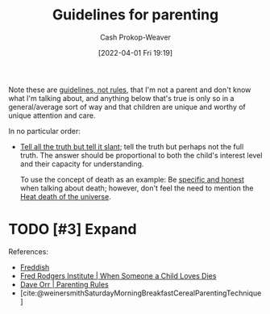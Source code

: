 :PROPERTIES:
:ID:       06156007-ba51-4934-9df5-b923e2030026
:ROAM_ALIASES: "Rules for parenting"
:LAST_MODIFIED: [2023-10-24 Tue 17:15]
:END:
#+title: Guidelines for parenting
#+hugo_custom_front_matter: :slug "06156007-ba51-4934-9df5-b923e2030026"
#+author: Cash Prokop-Weaver
#+date: [2022-04-01 Fri 19:19]
#+filetags: :hastodo:concept:

Note these are [[id:ce681f64-8116-4c83-b25a-0e108e91fddb][guidelines, not rules]], that I'm not a parent and don't know what I'm talking about, and anything below that's true is only so in a general/average sort of way and that children are unique and worthy of unique attention and care.

In no particular order:

- [[id:af1ca7da-bebf-4161-8162-057cae4a0951][Tell all the truth but tell it slant]]; tell the truth but perhaps not the full truth. The answer should be proportional to both the child's interest level and their capacity for understanding.

  To use the concept of death as an example: Be [[id:eb55ec18-edb6-4116-901a-b8c1a29a1ffc][specific and honest]] when talking about death; however, don't feel the need to mention the [[id:e549e41e-1a12-41a9-8547-540eefac6d81][Heat death of the universe]].

* TODO [#3] Expand
References:

- [[id:99e14785-13bb-420c-b0b5-b14bad1bd163][Freddish]]
- [[id:eb55ec18-edb6-4116-901a-b8c1a29a1ffc][Fred Rodgers Institute | When Someone a Child Loves Dies]]
- [[id:cc8635c1-ea8a-4d60-a3c3-4a08b00c51ce][Dave Orr | Parenting Rules]]
- [cite:@weinersmithSaturdayMorningBreakfastCerealParentingTechnique]

* TODO [#3] Flashcards :noexport:

#+print_bibliography: